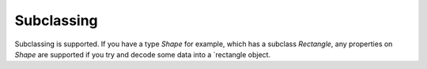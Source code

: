 Subclassing
-----------

Subclassing is supported. If you have a type `Shape` for example, which has a subclass `Rectangle`, any properties on `Shape` are supported if you try and decode some data into a `rectangle object.
